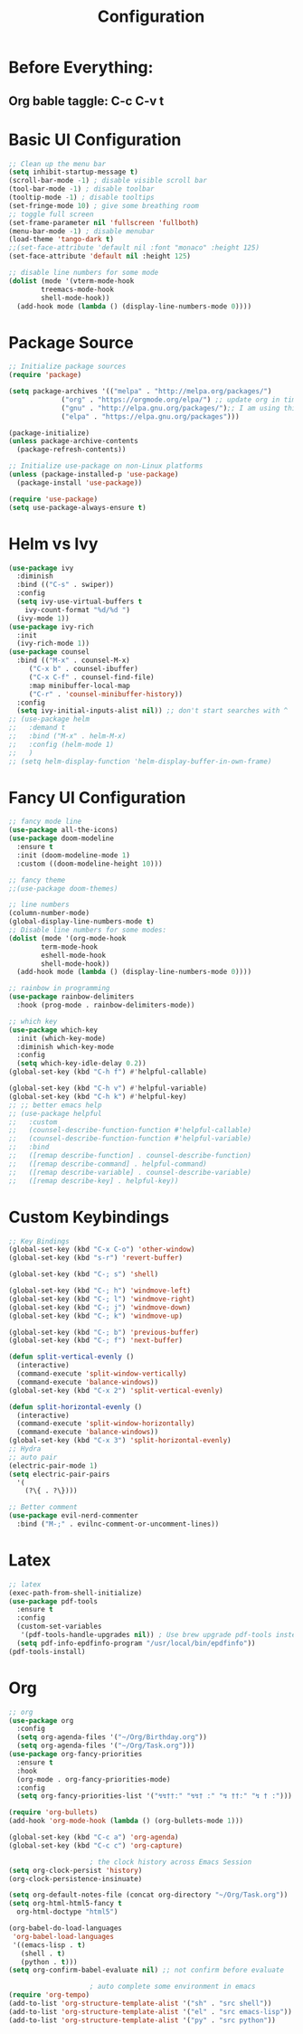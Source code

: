 #+TITLE: Configuration
#+PROPERTY: header-args.emacs-list :tangle ~/.emacs.d/init.el

* Before Everything:
** Org bable taggle: C-c C-v t
   
* Basic UI Configuration
  #+begin_src emacs-lisp
    ;; Clean up the menu bar
    (setq inhibit-startup-message t)
    (scroll-bar-mode -1) ; disable visible scroll bar
    (tool-bar-mode -1) ; disable toolbar
    (tooltip-mode -1) ; disable tooltips
    (set-fringe-mode 10) ; give some breathing room
    ;; toggle full screen
    (set-frame-parameter nil 'fullscreen 'fullboth)
    (menu-bar-mode -1) ; disable menubar
    (load-theme 'tango-dark t)
    ;;(set-face-attribute 'default nil :font "monaco" :height 125)
    (set-face-attribute 'default nil :height 125)

    ;; disable line numbers for some mode
    (dolist (mode '(vterm-mode-hook
		    treemacs-mode-hook
		    shell-mode-hook))
      (add-hook mode (lambda () (display-line-numbers-mode 0))))
  #+end_src

* Package Source
  #+begin_src emacs-lisp 
    ;; Initialize package sources
    (require 'package)

    (setq package-archives '(("melpa" . "http://melpa.org/packages/")
			     ("org" . "https://orgmode.org/elpa/") ;; update org in time
			     ("gnu" . "http://elpa.gnu.org/packages/");; I am using this mirror to test spinner 1.7
			     ("elpa" . "https://elpa.gnu.org/packages"))) 

    (package-initialize)
    (unless package-archive-contents
      (package-refresh-contents))

    ;; Initialize use-package on non-Linux platforms
    (unless (package-installed-p 'use-package)
      (package-install 'use-package))

    (require 'use-package)
    (setq use-package-always-ensure t)
  #+end_src

* Helm vs Ivy
  #+begin_src emacs-lisp
    (use-package ivy
      :diminish
      :bind (("C-s" . swiper))
      :config
      (setq ivy-use-virtual-buffers t
	    ivy-count-format "%d/%d ")
      (ivy-mode 1))
    (use-package ivy-rich
      :init
      (ivy-rich-mode 1))
    (use-package counsel
      :bind (("M-x" . counsel-M-x)
	     ("C-x b" . counsel-ibuffer)
	     ("C-x C-f" . counsel-find-file)
	     :map minibuffer-local-map
	     ("C-r" . 'counsel-minibuffer-history))
      :config
      (setq ivy-initial-inputs-alist nil)) ;; don't start searches with ^
    ;; (use-package helm
    ;;   :demand t
    ;;   :bind ("M-x" . helm-M-x)
    ;;   :config (helm-mode 1)
    ;;   )
    ;; (setq helm-display-function 'helm-display-buffer-in-own-frame)
  #+end_src

* Fancy UI Configuration
  #+begin_src emacs-lisp
    ;; fancy mode line
    (use-package all-the-icons)
    (use-package doom-modeline
      :ensure t
      :init (doom-modeline-mode 1)
      :custom ((doom-modeline-height 10)))

    ;; fancy theme
    ;;(use-package doom-themes)

    ;; line numbers
    (column-number-mode)
    (global-display-line-numbers-mode t)
    ;; Disable line numbers for some modes:
    (dolist (mode '(org-mode-hook
		    term-mode-hook
		    eshell-mode-hook
		    shell-mode-hook))
      (add-hook mode (lambda () (display-line-numbers-mode 0))))

    ;; rainbow in programming
    (use-package rainbow-delimiters
      :hook (prog-mode . rainbow-delimiters-mode))

    ;; which key
    (use-package which-key
      :init (which-key-mode)
      :diminish which-key-mode
      :config
      (setq which-key-idle-delay 0.2))
    (global-set-key (kbd "C-h f") #'helpful-callable)

    (global-set-key (kbd "C-h v") #'helpful-variable)
    (global-set-key (kbd "C-h k") #'helpful-key)
    ;; ;; better emacs help
    ;; (use-package helpful
    ;;   :custom
    ;;   (counsel-describe-function-function #'helpful-callable)
    ;;   (counsel-describe-function-function #'helpful-variable)
    ;;   :bind
    ;;   ([remap describe-function] . counsel-describe-function)
    ;;   ([remap describe-command] . helpful-command)
    ;;   ([remap describe-variable] . counsel-describe-variable)
    ;;   ([remap describe-key] . helpful-key))
  #+end_src

* Custom Keybindings
  #+begin_src emacs-lisp
    ;; Key Bindings
    (global-set-key (kbd "C-x C-o") 'other-window)
    (global-set-key (kbd "s-r") 'revert-buffer)

    (global-set-key (kbd "C-; s") 'shell)

    (global-set-key (kbd "C-; h") 'windmove-left)
    (global-set-key (kbd "C-; l") 'windmove-right)
    (global-set-key (kbd "C-; j") 'windmove-down)
    (global-set-key (kbd "C-; k") 'windmove-up)

    (global-set-key (kbd "C-; b") 'previous-buffer)
    (global-set-key (kbd "C-; f") 'next-buffer)

    (defun split-vertical-evenly ()
      (interactive)
      (command-execute 'split-window-vertically)
      (command-execute 'balance-windows))
    (global-set-key (kbd "C-x 2") 'split-vertical-evenly)

    (defun split-horizontal-evenly ()
      (interactive)
      (command-execute 'split-window-horizontally)
      (command-execute 'balance-windows))
    (global-set-key (kbd "C-x 3") 'split-horizontal-evenly)
    ;; Hydra
    ;; auto pair
    (electric-pair-mode 1)
    (setq electric-pair-pairs
	  '(
	    (?\{ . ?\})))

    ;; Better comment
    (use-package evil-nerd-commenter	
      :bind ("M-;" . evilnc-comment-or-uncomment-lines))

  #+end_src

* Latex
  #+begin_src emacs-lisp
    ;; latex
    (exec-path-from-shell-initialize)
    (use-package pdf-tools
      :ensure t
      :config
      (custom-set-variables
       '(pdf-tools-handle-upgrades nil)) ; Use brew upgrade pdf-tools instead.
      (setq pdf-info-epdfinfo-program "/usr/local/bin/epdfinfo"))
    (pdf-tools-install)
  #+end_src

* Org
  #+begin_src emacs-lisp
    ;; org
    (use-package org
      :config
      (setq org-agenda-files '("~/Org/Birthday.org"))
      (setq org-agenda-files '("~/Org/Task.org")))
    (use-package org-fancy-priorities
      :ensure t
      :hook
      (org-mode . org-fancy-priorities-mode)
      :config
      (setq org-fancy-priorities-list '("↯↯††:" "↯↯† :" "↯ ††:" "↯ † :")))

    (require 'org-bullets)
    (add-hook 'org-mode-hook (lambda () (org-bullets-mode 1)))

    (global-set-key (kbd "C-c a") 'org-agenda)
    (global-set-key (kbd "C-c c") 'org-capture)

					    ; the clock history across Emacs Session
    (setq org-clock-persist 'history)
    (org-clock-persistence-insinuate)

    (setq org-default-notes-file (concat org-directory "~/Org/Task.org"))
    (setq org-html-html5-fancy t
	  org-html-doctype "html5")

    (org-babel-do-load-languages
     'org-babel-load-languages
     '((emacs-lisp . t)
       (shell . t)
       (python . t)))
    (setq org-confirm-babel-evaluate nil) ;; not confirm before evaluate

					    ; auto complete some environment in emacs
    (require 'org-tempo)
    (add-to-list 'org-structure-template-alist '("sh" . "src shell"))
    (add-to-list 'org-structure-template-alist '("el" . "src emacs-lisp"))
    (add-to-list 'org-structure-template-alist '("py" . "src python"))
  #+end_src
